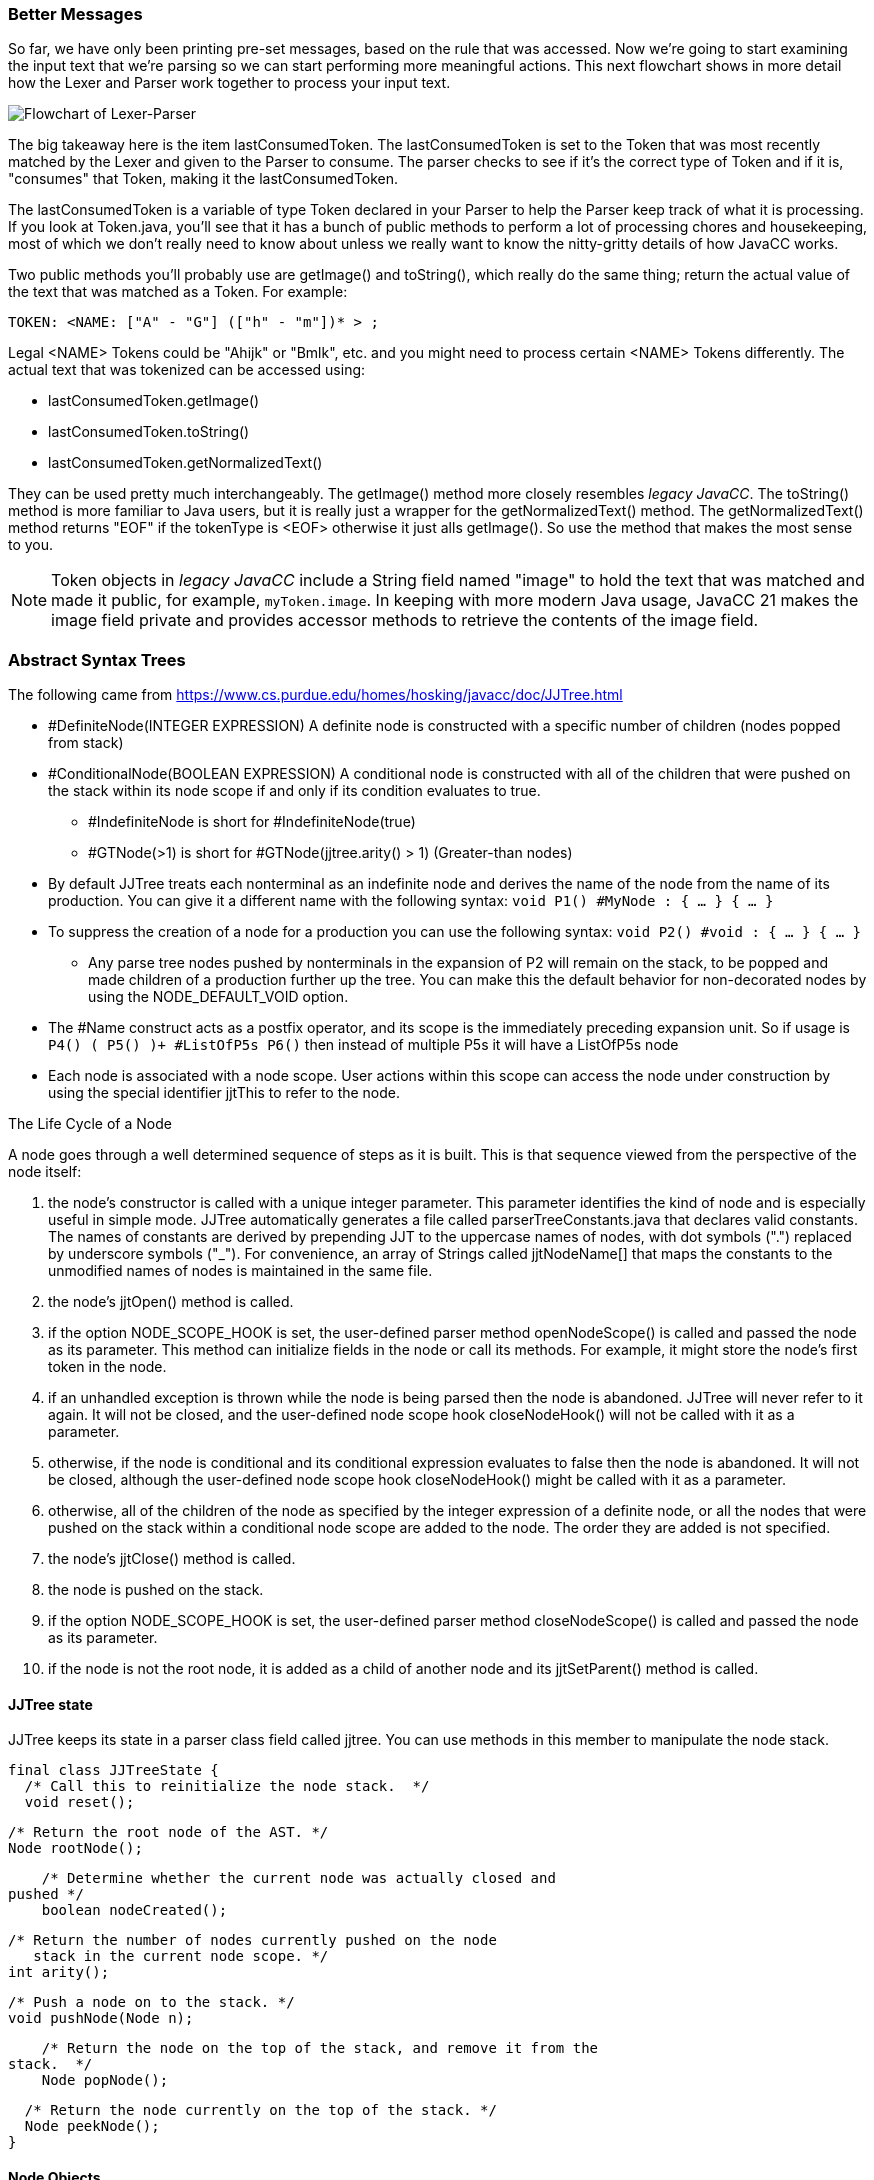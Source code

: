 :imagesdir: ./images
=== Better Messages
So far, we have only been printing pre-set messages, based on the rule that was accessed. Now we're going to start examining the input text that we're parsing so we can start performing more meaningful actions. This next flowchart shows in more detail how the Lexer and Parser work together to process your input text.

image::4Parser-Lexer-interplay-advanced.png[Flowchart of Lexer-Parser]

The big takeaway here is the item lastConsumedToken. The lastConsumedToken is set to the Token that was most recently matched by the Lexer and given to the Parser to consume. The parser checks to see if it's the correct type of Token and if it is, "consumes" that Token, making it the lastConsumedToken.

The lastConsumedToken is a variable of type Token declared in your Parser to help the Parser keep track of what it is processing. If you look at Token.java, you'll see that it has a bunch of public methods to perform a lot of processing chores and housekeeping, most of which we don't really need to know about unless we really want to know the nitty-gritty details of how JavaCC works.

Two public methods you'll probably use are getImage() and toString(), which really do the same thing; return the actual value of the text that was matched as a Token. For example:

 TOKEN: <NAME: ["A" - "G"] (["h" - "m"])* > ;

Legal <NAME> Tokens could be "Ahijk" or "Bmlk", etc. and you might need to process certain <NAME> Tokens differently. The actual text that was tokenized can be accessed using:

*   lastConsumedToken.getImage()
*   lastConsumedToken.toString()
*   lastConsumedToken.getNormalizedText()

They can be used pretty much interchangeably. The getImage() method more closely resembles _legacy JavaCC_.  The toString() method is more familiar to Java users, but it is really just a wrapper for the getNormalizedText() method. The getNormalizedText() method returns "EOF" if the tokenType is <EOF> otherwise it just alls getImage(). So use the method that makes the most sense to you.

NOTE:  Token objects in _legacy JavaCC_ include a String field named "image" to hold the text that was matched and made it public, for example, `myToken.image`. In keeping with more modern Java usage, JavaCC 21 makes the image field private and provides accessor methods to retrieve the contents of the image field.















=== Abstract Syntax Trees

The following came from https://www.cs.purdue.edu/homes/hosking/javacc/doc/JJTree.html

*   #DefiniteNode(INTEGER EXPRESSION) A definite node is constructed with a specific number of children (nodes popped from stack)
*   #ConditionalNode(BOOLEAN EXPRESSION) A conditional node is constructed with all of the children that were pushed on the stack within its node scope if and only if its condition evaluates to true.
**  #IndefiniteNode is short for #IndefiniteNode(true)
**  #GTNode(>1) is short for #GTNode(jjtree.arity() > 1)    (Greater-than nodes)
*   By default JJTree treats each nonterminal as an indefinite node and derives the name of the node from the name of its production. You can give it a different name with the following syntax: `void P1() #MyNode : { ... } { ... }`
*    To suppress the creation of a node for a production you can use the following syntax: `void P2() #void : { ... } { ... }`
**  Any parse tree nodes pushed by nonterminals in the expansion of P2 will remain on the stack, to be popped and made children of a production further up the tree. You can make this the default behavior for non-decorated nodes by using the NODE_DEFAULT_VOID option.
*   The #Name construct acts as a postfix operator, and its scope is the immediately preceding expansion unit. So if usage is `P4() ( P5() )+ #ListOfP5s P6()` then instead of multiple P5s it will have a ListOfP5s node
*   Each node is associated with a node scope. User actions within this scope can access the node under construction by using the special identifier jjtThis to refer to the node. 

The Life Cycle of a Node

A node goes through a well determined sequence of steps as it is built. This is that sequence viewed from the perspective of the node itself:

.   the node's constructor is called with a unique integer parameter. This parameter identifies the kind of node and is especially useful in simple mode. JJTree automatically generates a file called parserTreeConstants.java that declares valid constants. The names of constants are derived by prepending JJT to the uppercase names of nodes, with dot symbols (".") replaced by underscore symbols ("_"). For convenience, an array of Strings called jjtNodeName[] that maps the constants to the unmodified names of nodes is maintained in the same file.
.   the node's jjtOpen() method is called.
.   if the option NODE_SCOPE_HOOK is set, the user-defined parser method openNodeScope() is called and passed the node as its parameter. This method can initialize fields in the node or call its methods. For example, it might store the node's first token in the node.
.   if an unhandled exception is thrown while the node is being parsed then the node is abandoned. JJTree will never refer to it again. It will not be closed, and the user-defined node scope hook closeNodeHook() will not be called with it as a parameter.
.   otherwise, if the node is conditional and its conditional expression evaluates to false then the node is abandoned. It will not be closed, although the user-defined node scope hook closeNodeHook() might be called with it as a parameter.
.   otherwise, all of the children of the node as specified by the integer expression of a definite node, or all the nodes that were pushed on the stack within a conditional node scope are added to the node. The order they are added is not specified.
.   the node's jjtClose() method is called.
.   the node is pushed on the stack.
.   if the option NODE_SCOPE_HOOK is set, the user-defined parser method closeNodeScope() is called and passed the node as its parameter.
.   if the node is not the root node, it is added as a child of another node and its jjtSetParent() method is called.

==== JJTree state

JJTree keeps its state in a parser class field called jjtree. You can use methods in this member to manipulate the node stack.

    final class JJTreeState {
      /* Call this to reinitialize the node stack.  */
      void reset();

      /* Return the root node of the AST. */
      Node rootNode();

      /* Determine whether the current node was actually closed and
	 pushed */
      boolean nodeCreated();

      /* Return the number of nodes currently pushed on the node
         stack in the current node scope. */
      int arity();

      /* Push a node on to the stack. */
      void pushNode(Node n);

      /* Return the node on the top of the stack, and remove it from the
	 stack.  */
      Node popNode();

      /* Return the node currently on the top of the stack. */
      Node peekNode();
    }
    

==== Node Objects

    /* All AST nodes must implement this interface.  It provides basic
       machinery for constructing the parent and child relationships
       between nodes. */

    public interface Node {
      /** This method is called after the node has been made the current
	node.  It indicates that child nodes can now be added to it. */
      public void jjtOpen();

      /** This method is called after all the child nodes have been
	added. */
      public void jjtClose();

      /** This pair of methods are used to inform the node of its
	parent. */
      public void jjtSetParent(Node n);
      public Node jjtGetParent();

      /** This method tells the node to add its argument to the node's
	list of children.  */
      public void jjtAddChild(Node n, int i);

      /** This method returns a child node.  The children are numbered
	 from zero, left to right. */
      public Node jjtGetChild(int i);

      /** Return the number of children the node has. */
      int jjtGetNumChildren();
    }
    
